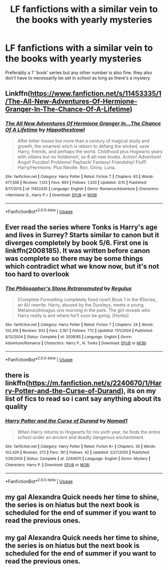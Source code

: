 #+TITLE: LF fanfictions with a similar vein to the books with yearly mysteries

* LF fanfictions with a similar vein to the books with yearly mysteries
:PROPERTIES:
:Score: 3
:DateUnix: 1560001893.0
:DateShort: 2019-Jun-08
:FlairText: Request
:END:
Preferably a 7 'book' series but any other number is also fine. they also don't have to necessarily be set in school as long as there's a mystery


** Linkffn([[https://www.fanfiction.net/s/11453335/1/The-All-New-Adventures-Of-Hermione-Granger-In-The-Chance-Of-A-Lifetime]])
:PROPERTIES:
:Author: bonsly24
:Score: 2
:DateUnix: 1560008751.0
:DateShort: 2019-Jun-08
:END:

*** [[https://www.fanfiction.net/s/11453335/1/][*/The All New Adventures Of Hermione Granger In...The Chance Of A Lifetime/*]] by [[https://www.fanfiction.net/u/3099396/Hippothestrowl][/Hippothestrowl/]]

#+begin_quote
  After bitter losses but more than a century of magical study and growth, the smartest witch is reborn to defang the wicked, save Harry, friends, and perhaps the world. Childhood plus Hogwarts years with villains but no Voldemort, so 8 all-new books. Action! Adventure! Angst! Puzzles! Problems! Payback! Fantasy! Friendship! Fluff! Harry/Hermione. Plus Neville. Ron. Ginny. Luna.
#+end_quote

^{/Site/:} ^{fanfiction.net} ^{*|*} ^{/Category/:} ^{Harry} ^{Potter} ^{*|*} ^{/Rated/:} ^{Fiction} ^{T} ^{*|*} ^{/Chapters/:} ^{83} ^{*|*} ^{/Words/:} ^{477,308} ^{*|*} ^{/Reviews/:} ^{1,125} ^{*|*} ^{/Favs/:} ^{893} ^{*|*} ^{/Follows/:} ^{1,320} ^{*|*} ^{/Updated/:} ^{3/10} ^{*|*} ^{/Published/:} ^{8/17/2015} ^{*|*} ^{/id/:} ^{11453335} ^{*|*} ^{/Language/:} ^{English} ^{*|*} ^{/Genre/:} ^{Romance/Adventure} ^{*|*} ^{/Characters/:} ^{<Hermione} ^{G.,} ^{Harry} ^{P.>} ^{*|*} ^{/Download/:} ^{[[http://www.ff2ebook.com/old/ffn-bot/index.php?id=11453335&source=ff&filetype=epub][EPUB]]} ^{or} ^{[[http://www.ff2ebook.com/old/ffn-bot/index.php?id=11453335&source=ff&filetype=mobi][MOBI]]}

--------------

*FanfictionBot*^{2.0.0-beta} | [[https://github.com/tusing/reddit-ffn-bot/wiki/Usage][Usage]]
:PROPERTIES:
:Author: FanfictionBot
:Score: 1
:DateUnix: 1560008761.0
:DateShort: 2019-Jun-08
:END:


** Ever read the series where Tonks is Harry's age and lives in Surrey? Starts similar to canon but it diverges completely by book 5/6. First one is linkffn(2008185). It was written before canon was complete so there may be some things which contradict what we know now, but it's not too hard to overlook
:PROPERTIES:
:Author: machjacob51141
:Score: 2
:DateUnix: 1560117257.0
:DateShort: 2019-Jun-10
:END:

*** [[https://www.fanfiction.net/s/2008185/1/][*/The Philosopher's Stone Retransmuted/*]] by [[https://www.fanfiction.net/u/71268/Regulus][/Regulus/]]

#+begin_quote
  [Complete Formatting completely fixed now!] Book 1 in the RSeries, an AU rewrite. Harry, abused by the Dursleys, meets a young Metamorphmagus one morning in the park. The girl reveals who Harry really is and where he'll soon be going. [Honks]
#+end_quote

^{/Site/:} ^{fanfiction.net} ^{*|*} ^{/Category/:} ^{Harry} ^{Potter} ^{*|*} ^{/Rated/:} ^{Fiction} ^{T} ^{*|*} ^{/Chapters/:} ^{24} ^{*|*} ^{/Words/:} ^{132,419} ^{*|*} ^{/Reviews/:} ^{933} ^{*|*} ^{/Favs/:} ^{2,187} ^{*|*} ^{/Follows/:} ^{772} ^{*|*} ^{/Updated/:} ^{11/1/2004} ^{*|*} ^{/Published/:} ^{8/12/2004} ^{*|*} ^{/Status/:} ^{Complete} ^{*|*} ^{/id/:} ^{2008185} ^{*|*} ^{/Language/:} ^{English} ^{*|*} ^{/Genre/:} ^{Adventure/Romance} ^{*|*} ^{/Characters/:} ^{Harry} ^{P.,} ^{N.} ^{Tonks} ^{*|*} ^{/Download/:} ^{[[http://www.ff2ebook.com/old/ffn-bot/index.php?id=2008185&source=ff&filetype=epub][EPUB]]} ^{or} ^{[[http://www.ff2ebook.com/old/ffn-bot/index.php?id=2008185&source=ff&filetype=mobi][MOBI]]}

--------------

*FanfictionBot*^{2.0.0-beta} | [[https://github.com/tusing/reddit-ffn-bot/wiki/Usage][Usage]]
:PROPERTIES:
:Author: FanfictionBot
:Score: 1
:DateUnix: 1560117273.0
:DateShort: 2019-Jun-10
:END:


** there is linkffn([[https://m.fanfiction.net/s/2240670/1/Harry-Potter-and-the-Curse-of-Durand]]), its on my list of fics to read so i cant say anything about its quality
:PROPERTIES:
:Author: natus92
:Score: 1
:DateUnix: 1560036841.0
:DateShort: 2019-Jun-09
:END:

*** [[https://www.fanfiction.net/s/2240670/1/][*/Harry Potter and the Curse of Durand/*]] by [[https://www.fanfiction.net/u/115697/Nomad1][/Nomad1/]]

#+begin_quote
  When Harry returns to Hogwarts for his sixth year, he finds the entire school under an ancient and deadly dangerous enchantment.
#+end_quote

^{/Site/:} ^{fanfiction.net} ^{*|*} ^{/Category/:} ^{Harry} ^{Potter} ^{*|*} ^{/Rated/:} ^{Fiction} ^{K+} ^{*|*} ^{/Chapters/:} ^{30} ^{*|*} ^{/Words/:} ^{103,426} ^{*|*} ^{/Reviews/:} ^{272} ^{*|*} ^{/Favs/:} ^{181} ^{*|*} ^{/Follows/:} ^{42} ^{*|*} ^{/Updated/:} ^{2/27/2005} ^{*|*} ^{/Published/:} ^{1/29/2005} ^{*|*} ^{/Status/:} ^{Complete} ^{*|*} ^{/id/:} ^{2240670} ^{*|*} ^{/Language/:} ^{English} ^{*|*} ^{/Genre/:} ^{Mystery} ^{*|*} ^{/Characters/:} ^{Harry} ^{P.} ^{*|*} ^{/Download/:} ^{[[http://www.ff2ebook.com/old/ffn-bot/index.php?id=2240670&source=ff&filetype=epub][EPUB]]} ^{or} ^{[[http://www.ff2ebook.com/old/ffn-bot/index.php?id=2240670&source=ff&filetype=mobi][MOBI]]}

--------------

*FanfictionBot*^{2.0.0-beta} | [[https://github.com/tusing/reddit-ffn-bot/wiki/Usage][Usage]]
:PROPERTIES:
:Author: FanfictionBot
:Score: 1
:DateUnix: 1560036854.0
:DateShort: 2019-Jun-09
:END:


** my gal Alexandra Quick needs her time to shine, the series is on hiatus but the next book is scheduled for the end of summer if you want to read the previous ones.
:PROPERTIES:
:Author: miraculousmarauder
:Score: 1
:DateUnix: 1560006887.0
:DateShort: 2019-Jun-08
:END:


** my gal Alexandra Quick needs her time to shine, the series is on hiatus but the next book is scheduled for the end of summer if you want to read the previous ones.
:PROPERTIES:
:Author: miraculousmarauder
:Score: 0
:DateUnix: 1560006893.0
:DateShort: 2019-Jun-08
:END:
